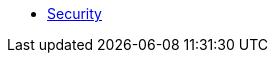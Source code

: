 //
// These pages are include:d in both the wicket viewer guide and also in the security guide
//

* xref:about.adoc[Security]